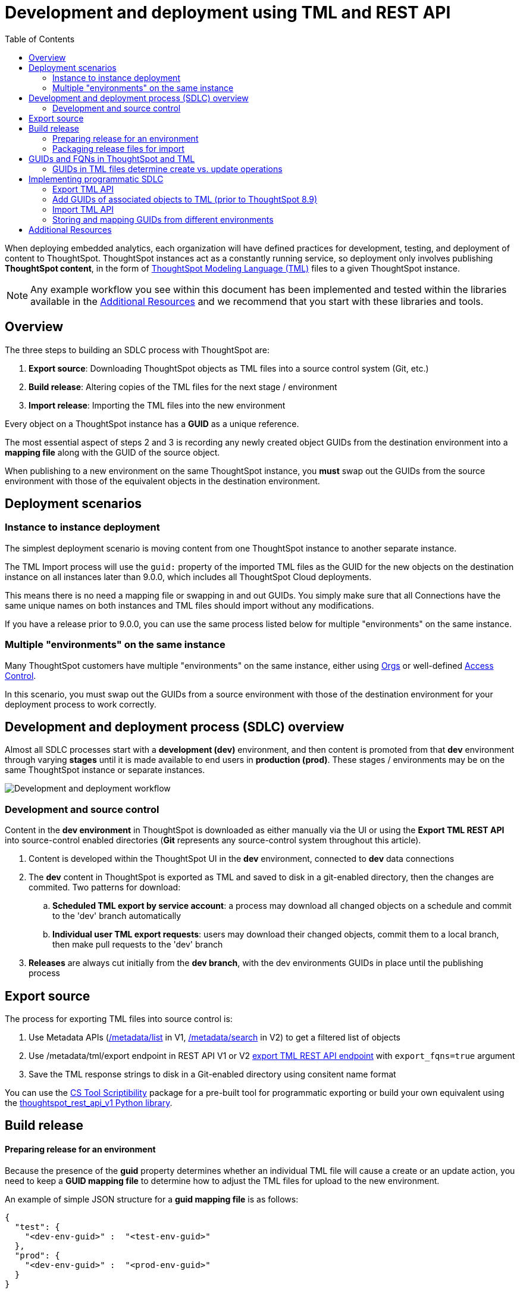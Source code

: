 = Development and deployment using TML and REST API
:toc: true
:toclevels: 2

:page-title: Development and deployment using TML and REST API
:page-pageid: development-and-deployment
:page-description: Development and deployment following the SDLC practices can be achieved using TML and REST API

When deploying embedded analytics, each organization will have defined practices for development, testing, and deployment of content to ThoughtSpot. ThoughtSpot instances act as a constantly running service, so deployment only involves publishing *ThoughtSpot content*, in the form of link:https://cloud-docs.thoughtspot.com/admin/ts-cloud/tml.html[ThoughtSpot Modeling Language (TML), window=_blank] files to a given ThoughtSpot instance.

NOTE: Any example workflow you see within this document has been implemented and tested within the libraries available in the  xref:development-and-deployment.adoc#relatedResources[Additional Resources] and we recommend that you start with these libraries and tools. 

== Overview
The three steps to building an SDLC process with ThoughtSpot are:  

 . *Export source*: Downloading ThoughtSpot objects as TML files into a source control system (Git, etc.)
 . *Build release*: Altering copies of the TML files for the next stage / environment
 . *Import release*: Importing the TML files into the new environment
 
Every object on a ThoughtSpot instance has a *GUID* as a unique reference. 
 
The most essential aspect of steps 2 and 3 is recording any newly created object GUIDs from the destination environment into a *mapping file* along with the GUID of the source object. 

When publishing to a new environment on the same ThoughtSpot instance, you *must* swap out the GUIDs from the source environment with those of the equivalent objects in the destination environment.

== Deployment scenarios

=== Instance to instance deployment
The simplest deployment scenario is moving content from one ThoughtSpot instance to another separate instance. 

The TML Import process will use the `guid:` property of the imported TML files as the GUID for the new objects on the destination instance on all instances later than 9.0.0, which includes all ThoughtSpot Cloud deployments.

This means there is no need a mapping file or swapping in and out GUIDs. You simply make sure that all Connections have the same unique names on both instances and TML files should import without any modifications.

If you have a release prior to 9.0.0, you can use the same process listed below for multiple "environments" on the same instance. 

=== Multiple "environments" on the same instance

Many ThoughtSpot customers have multiple "environments" on the same instance, either using xref:orgs[Orgs] or well-defined xref:multitenancy-without-orgs[Access Control]. 

In this scenario, you must swap out the GUIDs from a source environment with those of the destination environment for your deployment process to work correctly.

== Development and deployment process (SDLC) overview
Almost all SDLC processes start with a *development (dev)* environment, and then content is promoted from that *dev* environment through varying *stages* until it is made available to end users in *production (prod)*. These stages / environments may be on the same ThoughtSpot instance or separate instances. 

image::./images/development-deployment-process.png[Development and deployment workflow]

=== Development and source control
Content in the *dev environment* in ThoughtSpot is downloaded as  either manually via the UI or using the *Export TML REST API* into source-control enabled directories (*Git* represents any source-control system throughout this article). 

 . Content is developed within the ThoughtSpot UI in the *dev* environment, connected to *dev* data connections
 . The *dev* content in ThoughtSpot is exported as TML and saved to disk in a git-enabled directory, then the changes are commited. Two patterns for download:
 .. *Scheduled TML export by service account*: a process may download all changed objects on a schedule and commit to the 'dev' branch automatically
 .. *Individual user TML export requests*: users may download their changed objects, commit them to a local branch, then make pull requests to the 'dev' branch
 . *Releases* are always cut initially from the *dev branch*, with the dev environments GUIDs in place until the publishing process

[#linkExportSource]
== Export source 
The process for exporting TML files into source control is:

 . Use Metadata APIs (xref:metadata-api#metadata-list[/metadata/list] in V1, xref:rest-apiv2-reference#_metadata[/metadata/search] in V2) to get a filtered list of objects
 . Use /metadata/tml/export endpoint in REST API V1 or V2 xref:tml-api.adoc#export[export TML REST API endpoint] with `export_fqns=true` argument
 . Save the TML response strings to disk in a Git-enabled directory using consitent name format

You can use the link:https://thoughtspot.github.io/cs_tools/cs-tools/scriptability/[CS Tool Scriptibility, target=_blank] package for a pre-built tool for programmatic exporting or build your own equivalent using the link:https://github.com/thoughtspot/thoughtspot_rest_api_v1_python[thoughtspot_rest_api_v1 Python library, target=_blank].

== Build release

[#linkPrepareRelease]
==== Preparing release for an environment
Because the presence of the *guid* property determines whether an individual TML file will cause a create or an update action, you need to keep a *GUID mapping file* to determine how to adjust the TML files for upload to the new environment.

An example of simple JSON structure for a *guid mapping file* is as follows:

[source,json]
----
{
  "test": {
    "<dev-env-guid>" :  "<test-env-guid>"
  },
  "prod": {
    "<dev-env-guid>" :  "<prod-env-guid>"
  }
}
----

The *guid mapping file* is referenced when creating the final TML files for publishing, then should be updated after publish with any new object GUIDs:

 . Check the *guid mapping file*
 .. If no key-value pair exists for the *dev GUID* for the new environment: *remove the guid property from the TML file*. This will cause a *create* action
 .. If a key-value pair exists: *swap* the TML file *guid* value from the *dev GUID* to the *destination environment GUID*. This will cause an *update* action
 . When a new object is published for the first time, record the *dev GUID* as the key, and the *new object GUID* as the value
 . Perform the same process for any *fqn* properties, which specify data object references. Remove the *fqn* property if the data object is being newly created, or swap it to the mapped GUID for that environment

==== Packaging release files for import

Best practice is to to create and upload "packages" of related objects together at once: 
 
 - Upload all related TML files together in a single TML Import
 - Give data objects within a package unique names, even though not enforced by ThoughtSpot
 - If a data object already exists, swap out the *fqn* references to avoid the name matching heuristic

Name matching does occur for data object references within a TML file. All data objects are referenced as "tables" within TML, whether they are a ThoughtSpot table, worksheet, view, SQL view or any other data objet type.

The following heuristic is used to find matching objects by name:

 . Data object names within the same TML Import operation: Must only be one single object with that name
 . Searches the entire ThoughtSpot instance: Must be only one single object with that name


== GUIDs and FQNs in ThoughtSpot and TML
Every object on a ThoughtSpot instance has a *GUID* as a unique reference. 

The most essential aspect of content migration / promotion / deployment with ThoughtSpot is *mapping* the unique GUID of a *source object* to the GUID of the equivalent *destination object*.

Objects of the same or different types can have the same display name, so the GUID is necessary to identify the particular object. 

In the REST APIs, `id` properties are the GUIDs.

In TML, the `guid:` property will be at the top of the file. The `fqn:` property will be the GUID of another connected object (typically data sources).

=== GUIDs in TML files determine create vs. update operations
Object names are never used for determining an object to update, because object names are not unique within ThoughtSpot.

Whether an imported TML will create a new object or update an existing object depends on the presence of the *guid* property and whether that GUID matches an existing object on that ThoughtSpot instance.

Creation vs. update is determined by the following rules:

 - *No GUID* in the TML file: creates a new object with a new GUID
 - *force_create=true* parameter of the TML Import API is used: every uploaded TML file results in new objects being created and assigned new GUIDs
 - *GUID in TML file*, where an object with the *same GUID already exists* in instance: update object
 - *GUID in TML file*, where *no object with same GUID exists* in ThoughtSpot instance: creates a new object with the GUID from the TML file 
  - *Table objects* match on fully-qualified tables in the database (each Connection can only have one Table object per table in database), not GUID: If existing Table object representing the same database table is found, the GUID of the original object is maintained, but the updatse are applied from the new TML file

NOTE: Prior to version 9.0.0, ThoughtSpot did not consistently use the GUID provided in the TML file for a new object when that GUID was not already in use on that ThoughtSpot instance.

== Implementing programmatic SDLC
The following sections discuss the actual details of the APIs and TML format used to implement the development and deployment workflows from above. The xref:development-and-deployment.adoc#relatedResources[Additional Resources] section at the end contains links to working libraries and code examples of the workflows.
z
=== REST API endpoints for TML
There are two REST API endpoints for working with TML, one to xref:tml-api.adoc#export[export (download)] and another to xref:tml-api#import[import (upload)] objects. 

==== Export TML API
If you want to store TML within Git or any other version control system, use the xref:tml-api.adoc#export[export REST API endpoint] to retrieve the TML representations of the objects on the ThoughtSpot server. Alternatively, you might use the ThoughtSpot server itself as your system of record, but export TML and apply changes programmatically before importing these modified TML files as new objects.

You can pass any number of GUIDs in the `export_ids` argument, although it is simpler to retrieve one at a time, particularly when processing the results from using the `export_associated=true` option. The `export_associated` argument retrieves the TML objects for all related objects when used, including the GUID of each object within the headers.

The `formattype` argument can be set to `YAML` or `JSON`. YAML is more human-readable and matches the view when you edit TML within the ThoughtSpot UI, and thus is recommendend for saving to disk for source control. JSON may be easier to use when doing pure programmatic manipulation without saving to disk or within a web browser. 

[#addGuids]
==== Add GUIDs of associated objects to TML (prior to ThoughtSpot 8.9)
Prior to ThoughtSpot 8.9, TML files did not include the GUIDs of associated objects by default on export. However, you can use the `export_associated=true` argument to retrieve the GUIDs of the associated objects, then programmatically add the `fqn` property to the downloaded TML with the correct GUIDs. Including the GUIDs in the saved files on disk allows you to substitute in the GUIDs for the equivalent objects in another environment.

For example, in these earlier versions, the items in the `tables:` list of this example worksheet TML only include a `name:` property, representing the name of the ThoughtSpot *table* object (as opposed to the table's name in the data warehouse).

If there are *table* objects with duplicate names, specify the GUID of the object using the `fqn:` property. This will distinguish the correct object when importing the TML back.

When you set `export_associated=true` in the TML export command, the first item in the response will be the object you requested in the export:

[source,yaml]
----
guid: 0a0bb654-b0e8-482c-a6c8-9ed396d1cb92
worksheet:
  name: Markspot 2 Worksheet
  tables:
  - name: DIM_CUSTOMERS_2
  table_paths:
  - id: DIM_CUSTOMERS_2_1
    table: DIM_CUSTOMERS_2
    join_path:
    - {}
...
----

The overall response will be structured as a JSON array, with an `edoc` property representing the TML document itself and an `info` section providing basic metadata information, but more importantly the `name` and `id` properties.

[source,json]
----
{
  "object": [
    {
      "edoc":  "<string of the TML doc>"
        ,
        "info": {
          "id": "<object guid>",
          "name": "<object name>",
           ...
        }
      },
     ...
  ]
}
----

Parse through this array and record a simple mapping of name to guid (Python example of this process):
[source,python]
----
name_guid_map = {}

for obj in objs:
    name_guid_map[obj['info']['name']] = obj['info']['id']
----

Because we know that these are the GUIDs that match to the name values in this particular TML file, we can now use the map we created to add in the `fqn` properties, to result in the *worksheet* TML looking like this:

[source,yaml]
----
guid: 0a0bb654-b0e8-482c-a6c8-9ed396d1cb92
worksheet:
  name: Markspot 2 Worksheet
  tables:
  - name: DIM_CUSTOMERS_2
    fqn: 3b87cea1-7767-4fd8-904f-23255d4ba7b3
  table_paths:
  - id: DIM_CUSTOMERS_2_1
    table: DIM_CUSTOMERS_2
    join_path:
    - {}
----

==== Import TML API
The Import TML API can upload any number of TML files at a time, which tells the system to look at name references within the set of uploaded TML files first, before looking for the existing objects on the ThoughtSpot instance. 

The TML Import REST API call only uploads a set of TML files. All details of the objects to be created or modified are specified *within the uploaded TML file*, including the GUID which determines which existing object a given TML file will update. This means you must edit the TML files and then use the TML Import call on those edited files.

The section above called "Preparing release for an environment" contains the full set of rules for how the presence of a GUID in a TML file controls whether a create or update action is performed.

[#linkChildGuid]
==== Storing and mapping GUIDs from different environments
To track relationships between objects in different environments, particularly on the same instance, you must store a *mapping* of the child obbject GUID to its source object GUID when you first publish the child object.

The xref:tml-api#import[import REST API endpoint] returns the GUID in the response after a successful import. The `object` key of the response to the import call contains an array, where each element has a `["response"]["header"]["id_guid"]` key providing the GUID. If you import multiple TML files at once, the response array will be in the same order as the request. This allows you to record a mapping of the originating GUID to the newly created GUIDs.

[source,json]
----
{
  "object": [
    {
      "response": {
        "status": {
          "status_code": "OK"
        },
        "header": {
          "id_guid": "a09a3787-e546-42cb-888f-c17260dd1229",
          "name": "Basic Answer 1",
          "description": "This is basic answer with table and headline visualizations.",
          "author_guid": "59481331-ee53-42be-a548-bd87be6ddd4a",
          "owner_guid": "a09a3787-e546-42cb-888f-c17260dd1229",
          "metadata_type": "QUESTION_ANSWER_BOOK"
        }
      }
    }
  ]
}
----

You should always map the original object GUID (from the 'dev branch') to the GUID for whatever new environment you are publishing to. This allows for continuous pushing of changes from the active develop branch all the way up through to any environment. An example of simple JSON structure to store the relationship in this way is as follows:

[source,json]
----
{
  "test": {
    "<dev-env-guid>" :  "<test-env-guid>"
  },
  "prod": {
    "<dev-env-guid>" :  "<prod-env-guid>"
  }
}
----

The 'dev environment' becomes the source of truth that can be relied upon. You will be able to swap any TML file to another environment by doing simple substitution of any `guid` or `fqn` property from the parent/dev environment to the GUID from the appropriate child environment.




[#relatedResources]
== Additional Resources

* The link:https://github.com/thoughtspot/thoughtspot_tml[thoughtspot-tml module, window=_blank] is written in Python providing classes to work with the TML files as Python objects. You can install it via pip:

+
----
pip install thoughtspot_tml
----

* The link:https://github.com/thoughtspot/thoughtspot_rest_api_v1_python[thoughtspot-rest-api-v1 module, window=_blank] is a Python module implementing the full ThoughtSpot V1 REST API. You can install it via pip:

+
----
pip install thoughtspot_rest_api_v1
----

* The link:https://github.com/thoughtspot/ts_rest_api_and_tml_tools[ts_rest_api_and_tml_tools project, window=_blank] provides examples of workflows using the REST API and TML modification possible with the `thoughtspot_tml` and `thoughtspot_rest_api_v1` modules. This library is intended to provide working examples and is not maintained or supported by ThoughtSpot.

* The link:https://github.com/thoughtspot/ts_rest_api_and_tml_tools/blob/main/examples/tml_and_sdlc/[examples/tml_and_sdlc/, window=_blank] directory includes many different example scripts for these TML based workflows.
+
Within the examples directory, the link:https://github.com/thoughtspot/ts_rest_api_and_tml_tools/blob/main/examples/tml_and_sdlc/tml_download.py[tml_download.py, window=_blank] script is a simple example of exporting all TML objects to disk for use with Git or another source control system.

* For command-line administration tools including many pre-built TML-based workflows, the link:https://github.com/thoughtspot/cs_tools[cs_tools project, window=_blank] is available.
